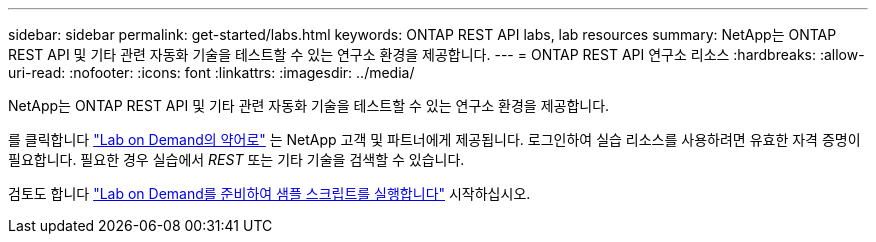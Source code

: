 ---
sidebar: sidebar 
permalink: get-started/labs.html 
keywords: ONTAP REST API labs, lab resources 
summary: NetApp는 ONTAP REST API 및 기타 관련 자동화 기술을 테스트할 수 있는 연구소 환경을 제공합니다. 
---
= ONTAP REST API 연구소 리소스
:hardbreaks:
:allow-uri-read: 
:nofooter: 
:icons: font
:linkattrs: 
:imagesdir: ../media/


[role="lead"]
NetApp는 ONTAP REST API 및 기타 관련 자동화 기술을 테스트할 수 있는 연구소 환경을 제공합니다.

를 클릭합니다 https://labondemand.netapp.com["Lab on Demand의 약어로"^] 는 NetApp 고객 및 파트너에게 제공됩니다. 로그인하여 실습 리소스를 사용하려면 유효한 자격 증명이 필요합니다. 필요한 경우 실습에서 _REST_ 또는 기타 기술을 검색할 수 있습니다.

검토도 합니다 https://github.com/NetApp/ontap-rest-python/tree/master/lod["Lab on Demand를 준비하여 샘플 스크립트를 실행합니다"^] 시작하십시오.
